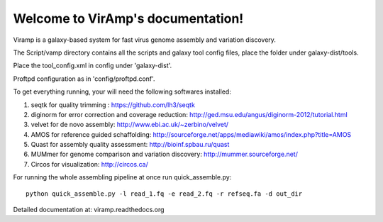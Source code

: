 Welcome to VirAmp's documentation!
==================================

Viramp is a galaxy-based system for fast virus genome assembly and variation discovery.

The Script/vamp directory contains all the scripts and galaxy tool config files, place the folder under galaxy-dist/tools.

Place the tool_config.xml in config under 'galaxy-dist'.

Proftpd configuration as in 'config/proftpd.conf'.

To get everything running, your will need the following softwares installed:

1. seqtk for quality trimming : https://github.com/lh3/seqtk
2. diginorm for error correction and coverage reduction: http://ged.msu.edu/angus/diginorm-2012/tutorial.html
3. velvet for de novo assembly: http://www.ebi.ac.uk/~zerbino/velvet/
4. AMOS for reference guided schaffolding: http://sourceforge.net/apps/mediawiki/amos/index.php?title=AMOS
5. Quast for assembly quality assessment: http://bioinf.spbau.ru/quast
6. MUMmer for genome comparison and variation discovery: http://mummer.sourceforge.net/
7. Circos for visualization: http://circos.ca/

For running the whole assembling pipeline at once run quick_assemble.py::

    python quick_assemble.py -l read_1.fq -e read_2.fq -r refseq.fa -d out_dir


Detailed documentation at: viramp.readthedocs.org